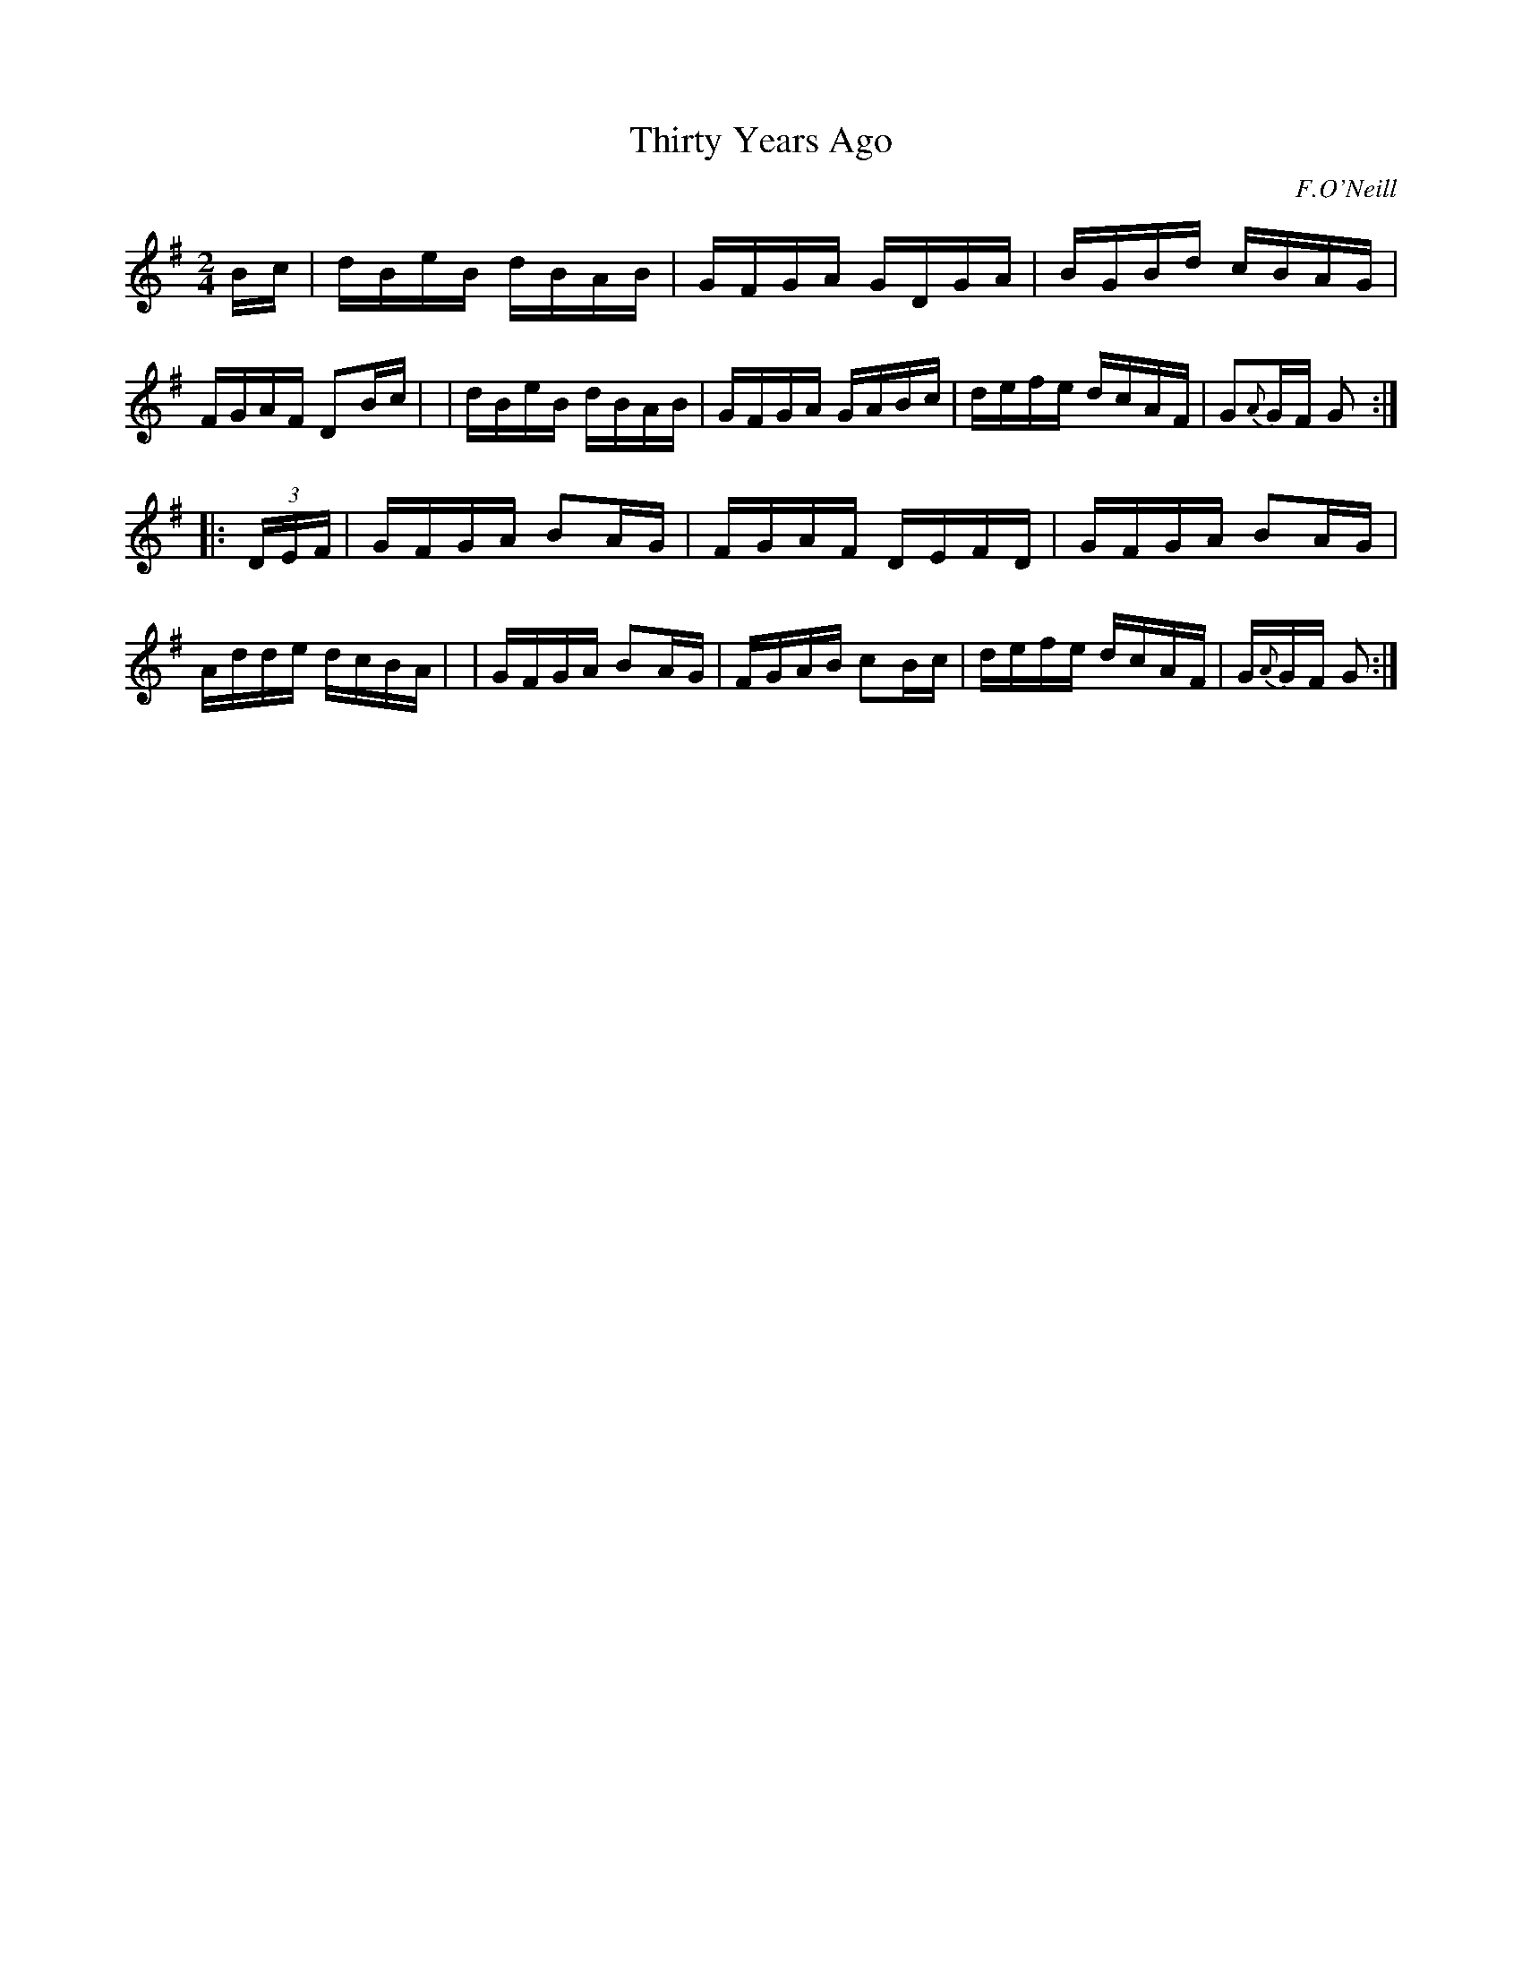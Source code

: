 X: 1632
T: Thirty Years Ago
%S:s:2 b:16(8+8)
R: hornpipe, reel
B: O'Neills 1632
O: F.O'Neill
Z: Nick Terhorst, nickte@microsoft.com
M: 2/4
L: 1/16
K: G
Bc \
| dBeB dBAB | GFGA GDGA | BGBd cBAG | FGAF D2Bc |\
| dBeB dBAB | GFGA GABc | defe dcAF | G2{A}GF G2 :|
|: (3DEF \
| GFGA B2AG | FGAF DEFD | GFGA B2AG | Adde dcBA |\
| GFGA B2AG | FGAB c2Bc | defe dcAF | G{A}GF G2 :|
